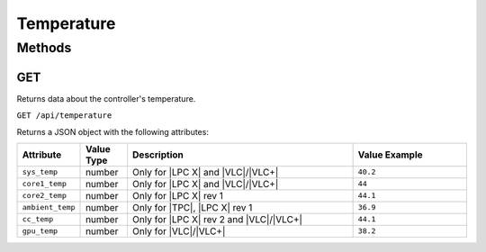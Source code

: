 Temperature
###########

Methods
*******

.. _temperature-http-get:

GET
===

Returns data about the controller's temperature.

``GET /api/temperature``

Returns a JSON object with the following attributes:

.. list-table::
   :widths: 2 2 10 5
   :header-rows: 1

   * - Attribute
     - Value Type
     - Description
     - Value Example
   * - ``sys_temp``
     - number
     - Only for |LPC X| and |VLC|/|VLC+|
     - ``40.2``
   * - ``core1_temp``
     - number
     - Only for |LPC X| and |VLC|/|VLC+|
     - ``44``
   * - ``core2_temp``
     - number
     - Only for |LPC X| rev 1
     - ``44.1``
   * - ``ambient_temp``
     - number
     - Only for |TPC|, |LPC X| rev 1
     - ``36.9``
   * - ``cc_temp``
     - number
     - Only for |LPC X| rev 2 and |VLC|/|VLC+|
     - ``44.1``
   * - ``gpu_temp``
     - number
     - Only for |VLC|/|VLC+|
     - ``38.2``
